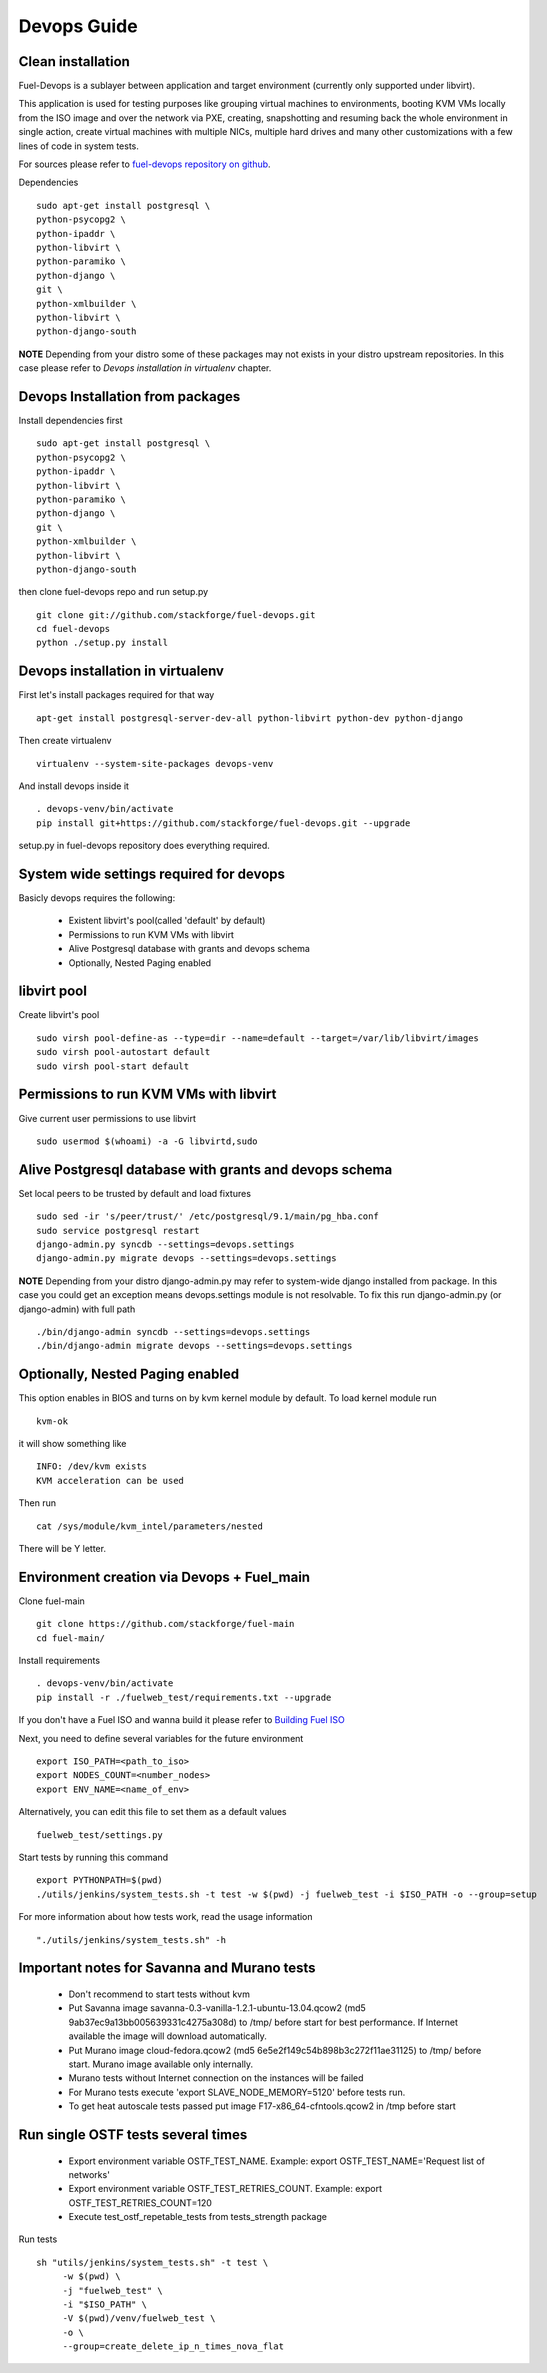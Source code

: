 .. _devops-guide:

Devops Guide
============

Clean installation
------------------

Fuel-Devops is a sublayer between application and target environment (currently
only supported under libvirt).


This application is used for testing purposes like grouping virtual machines to
environments, booting KVM VMs locally from the ISO image and over the network
via PXE, creating, snapshotting and resuming back the whole environment in
single action, create virtual machines with multiple NICs, multiple hard drives
and many other customizations with a few lines of code in system tests. 

For sources please refer to `fuel-devops repository on github <https://github.com/stackforge/fuel-devops>`_.

Dependencies ::

    sudo apt-get install postgresql \
    python-psycopg2 \
    python-ipaddr \
    python-libvirt \
    python-paramiko \
    python-django \
    git \
    python-xmlbuilder \
    python-libvirt \
    python-django-south

**NOTE** Depending from your distro some of these packages may not exists in your distro upstream repositories. In this case please refer to *Devops installation in virtualenv* chapter.

Devops Installation from packages
---------------------------------

Install dependencies first ::

    sudo apt-get install postgresql \
    python-psycopg2 \
    python-ipaddr \
    python-libvirt \
    python-paramiko \
    python-django \
    git \
    python-xmlbuilder \
    python-libvirt \
    python-django-south

then clone fuel-devops repo and run setup.py ::

	git clone git://github.com/stackforge/fuel-devops.git
	cd fuel-devops
	python ./setup.py install

Devops installation in virtualenv
---------------------------------

First let's install packages required for that way ::

	apt-get install postgresql-server-dev-all python-libvirt python-dev python-django

Then create virtualenv ::

	virtualenv --system-site-packages devops-venv

And install devops inside it ::

	. devops-venv/bin/activate
	pip install git+https://github.com/stackforge/fuel-devops.git --upgrade

setup.py in fuel-devops repository does everything required.

System wide settings required for devops
----------------------------------------

Basicly devops requires the following:

 * Existent libvirt's pool(called 'default' by default)
 * Permissions to run KVM VMs with libvirt
 * Alive Postgresql database with grants and devops schema
 * Optionally, Nested Paging enabled

libvirt pool
------------

Create libvirt's pool ::

    sudo virsh pool-define-as --type=dir --name=default --target=/var/lib/libvirt/images
    sudo virsh pool-autostart default
    sudo virsh pool-start default

Permissions to run KVM VMs with libvirt
---------------------------------------

Give current user permissions to use libvirt ::

    sudo usermod $(whoami) -a -G libvirtd,sudo

Alive Postgresql database with grants and devops schema
-------------------------------------------------------

Set local peers to be trusted by default and load fixtures ::

    sudo sed -ir 's/peer/trust/' /etc/postgresql/9.1/main/pg_hba.conf
    sudo service postgresql restart
    django-admin.py syncdb --settings=devops.settings
    django-admin.py migrate devops --settings=devops.settings

**NOTE** Depending from your distro django-admin.py may refer to system-wide django installed from package.
In this case you could get an exception means devops.settings module is not resolvable. To fix this run django-admin.py (or django-admin) with full path ::

    ./bin/django-admin syncdb --settings=devops.settings
    ./bin/django-admin migrate devops --settings=devops.settings

Optionally, Nested Paging enabled
---------------------------------

This option enables in BIOS and turns on by kvm kernel module by default.
To load kernel module run ::

    kvm-ok

it will show something like ::

    INFO: /dev/kvm exists
    KVM acceleration can be used

Then run ::

    cat /sys/module/kvm_intel/parameters/nested

There will be Y letter.

Environment creation via Devops + Fuel_main
-------------------------------------------

Clone fuel-main ::

    git clone https://github.com/stackforge/fuel-main
    cd fuel-main/

Install requirements ::

    . devops-venv/bin/activate
    pip install -r ./fuelweb_test/requirements.txt --upgrade

If you don't have a Fuel ISO and wanna build it please refer to 
`Building Fuel ISO <develop/env.html#building-the-fuel-iso>`_

Next, you need to define several variables for the future environment ::

    export ISO_PATH=<path_to_iso>
    export NODES_COUNT=<number_nodes>
    export ENV_NAME=<name_of_env>

Alternatively, you can edit this file to set them as a default values ::

    fuelweb_test/settings.py

Start tests by running this command ::

    export PYTHONPATH=$(pwd)
    ./utils/jenkins/system_tests.sh -t test -w $(pwd) -j fuelweb_test -i $ISO_PATH -o --group=setup

For more information about how tests work, read the usage information ::

    "./utils/jenkins/system_tests.sh" -h

Important notes for Savanna and Murano tests
--------------------------------------------
 * Don't recommend to start tests without kvm
 * Put Savanna image savanna-0.3-vanilla-1.2.1-ubuntu-13.04.qcow2 (md5 9ab37ec9a13bb005639331c4275a308d) to /tmp/ before start for best performance. If Internet available the image will download automatically.
 * Put Murano image cloud-fedora.qcow2 (md5 6e5e2f149c54b898b3c272f11ae31125) to /tmp/ before start. Murano image available only internally.
 * Murano tests  without Internet connection on the instances will be failed
 * For Murano tests execute 'export SLAVE_NODE_MEMORY=5120' before tests run.
 * To get heat autoscale tests passed put image F17-x86_64-cfntools.qcow2 in /tmp before start

Run single OSTF tests several times
-----------------------------------
 * Export environment variable OSTF_TEST_NAME. Example: export OSTF_TEST_NAME='Request list of networks'
 * Export environment variable OSTF_TEST_RETRIES_COUNT. Example: export OSTF_TEST_RETRIES_COUNT=120
 * Execute test_ostf_repetable_tests from tests_strength package

Run tests ::

       sh "utils/jenkins/system_tests.sh" -t test \
            -w $(pwd) \
            -j "fuelweb_test" \
            -i "$ISO_PATH" \
            -V $(pwd)/venv/fuelweb_test \
            -o \
            --group=create_delete_ip_n_times_nova_flat

